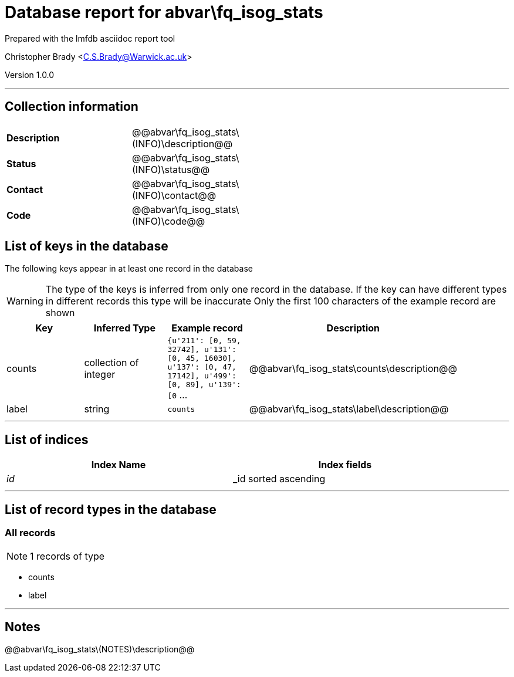 = Database report for abvar\fq_isog_stats =

Prepared with the lmfdb asciidoc report tool

Christopher Brady <C.S.Brady@Warwick.ac.uk>

Version 1.0.0

'''

== Collection information ==

[width="50%", ]
|==============================
a|*Description* a| @@abvar\fq_isog_stats\(INFO)\description@@
a|*Status* a| @@abvar\fq_isog_stats\(INFO)\status@@
a|*Contact* a| @@abvar\fq_isog_stats\(INFO)\contact@@
a|*Code* a| @@abvar\fq_isog_stats\(INFO)\code@@
|==============================

== List of keys in the database ==

The following keys appear in at least one record in the database

[WARNING]
====
The type of the keys is inferred from only one record in the database. If the key can have different types in different records this type will be inaccurate
Only the first 100 characters of the example record are shown
====

[width="90%", options="header", ]
|==============================
a|Key a| Inferred Type a| Example record a| Description
a|counts a| collection of integer a| `{u'211': [0, 59, 32742], u'131': [0, 45, 16030], u'137': [0, 47, 17142], u'499': [0, 89], u'139': [0` ...
 a| @@abvar\fq_isog_stats\counts\description@@
a|label a| string a| `counts`
 a| @@abvar\fq_isog_stats\label\description@@
|==============================

'''

== List of indices ==

[width="90%", options="header", ]
|==============================
a|Index Name a| Index fields
a|_id_ a| _id sorted ascending
|==============================

'''

== List of record types in the database ==

****
[discrete]
=== All records ===

[NOTE]
====
1 records of type
====

* counts 
* label 



****

'''

== Notes ==

@@abvar\fq_isog_stats\(NOTES)\description@@

